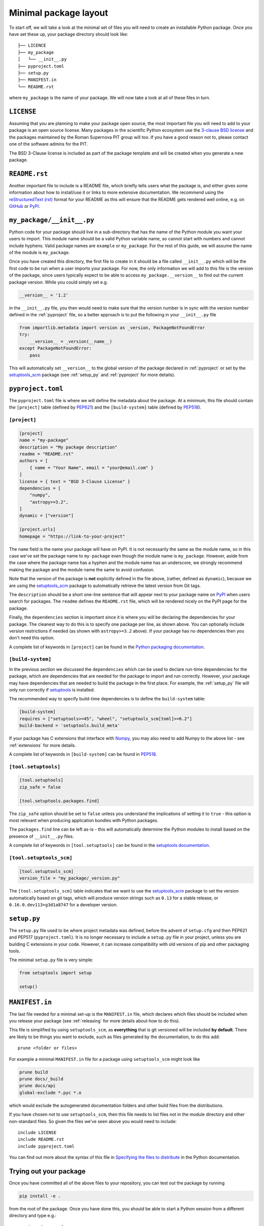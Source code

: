 .. _minimal:

Minimal package layout
======================

To start off, we will take a look at the minimal set of files you will need to
create an installable Python package. Once you have set these up, your package
directory should look like::

    ├── LICENCE
    ├── my_package
    │   └── __init__.py
    ├── pyproject.toml
    ├── setup.py
    ├── MANIFEST.in
    └── README.rst

where ``my_package`` is the name of your package. We will now take a look at all of
these files in turn.

.. _license:

``LICENSE``
-----------

Assuming that you are planning to make your package open source, the most
important file you will need to add to your package is an open source license.
Many packages in the scientific Python ecosystem use the `3-clause BSD license
<https://opensource.org/licenses/BSD-3-Clause>`_ and the packages maintained by
the Roman Supernova PIT group will too. If you have a good reason not to, please
contact one of the software admins for the PIT.

The BSD 3-Clause license is included as part of the package template and will
be created when you generate a new package.

.. _readme:

``README.rst``
--------------

Another important file to include is a README file, which briefly tells users
what the package is, and either gives some information about how to install/use
it or links to more extensive documentation. We recommend using the
`reStructuredText (rst) <http://docutils.sourceforge.net/rst.html>`_ format for
your README as this will ensure that the README gets rendered well online, e.g.
on `GitHub <https://github.com>`_ or  `PyPI <https://pypi.org>`_.

.. _package_init:

``my_package/__init__.py``
--------------------------

Python code for your package should live in a sub-directory that has the name
of the Python module you want your users to import. This module name should
be a valid Python variable name, so cannot start with numbers and cannot include
hyphens. Valid package names are ``example`` or ``my_package``. For the rest
of this guide, we will assume the name of the module is ``my_package``.

Once you have created this directory, the first file to create in it should be a
file called ``__init__.py`` which will be the first code to be run when a user
imports your package. For now, the only information we will add to this file is
the version of the package, since users typically expect to be able to access
``my_package.__version__`` to find out the current package version. While you
could simply set e.g.

.. code-block:: python

    __version__ = '1.2'

in the ``__init__.py`` file, you then would need to make sure that the version
number is in sync with the version number defined in the :ref:`pyproject` file,
so a better approach is to put the following in your ``__init__.py`` file

.. code-block:: python

    from importlib.metadata import version as _version, PackageNotFoundError
    try:
        __version__ = _version(__name__)
    except PackageNotFoundError:
        pass

This will automatically set ``__version__`` to the global version of the package
declared in :ref:`pyproject` or set by the `setuptools_scm 
<https://pypi.org/project/setuptools-scm/>`__ package (see :ref:`setup_py` and
:ref:`pyproject` for more details).

.. _pyproject:

``pyproject.toml``
------------------

The ``pyproject.toml`` file is where we will define the metadata about the package.
At a minimum, this file should contain the ``[project]`` table (defined by
`PEP621 <https://peps.python.org/pep-0621/>`_) and the ``[build-system]`` table
(defined by `PEP518 <https://peps.python.org/pep-0518/>`__).

``[project]``
^^^^^^^^^^^^^

.. code-block:: toml

    [project]
    name = "my-package"
    description = "My package description"
    readme = "README.rst"
    authors = [
        { name = "Your Name", email = "your@email.com" }
    ]
    license = { text = "BSD 3-Clause License" }
    dependencies = [
        "numpy",
        "astropy>=3.2",
    ]
    dynamic = ["version"]

    [project.urls]
    homepage = "https://link-to-your-project"

The ``name`` field is the name your package will have on PyPI. It is not necessarily
the same as the module name, so in this case we've set the package name to
``my-package`` even though the module name is ``my_package``. However, aside from
the case where the package name has a hyphen and the module name has an underscore,
we strongly recommend making the package and the module name the same to avoid confusion.

Note that the version of the package is **not** explicitly defined in the file above,
(rather, defined as ``dynamic``), because we are using the
`setuptools_scm <https://pypi.org/project/setuptools-scm/>`_ package to automatically
retrieve the latest version from Git tags. 

The ``description`` should be a short one-line sentence that will appear next to your package name
on `PyPI <https://pypi.org>`_ when users search for packages. The ``readme``
defines the ``README.rst`` file, which will be rendered nicely on the PyPI page for the package.

Finally, the ``dependencies`` section is important since it is where you will
be declaring the dependencies for your package. The cleanest way to do this is
to specify one package per line, as shown above. You can optionally include version
restrictions if needed (as shown with ``astropy>=3.2`` above). If your package has no dependencies then you don't need this option.

A complete list of keywords in ``[project]`` can be found in the `Python packaging documentation <https://packaging.python.org/en/latest/specifications/declaring-project-metadata/#declaring-project-metadata>`_.

``[build-system]``
^^^^^^^^^^^^^^^^^^

In the previous section we discussed the ``dependencies`` which can
be used to declare run-time dependencies for the package, which are
dependencies that are needed for the package to import and run correctly.
However, your package may have dependencies that are needed to build the
package in the first place. For example, the :ref:`setup_py` file
will only run correctly if `setuptools <https://setuptools.readthedocs.io>`_
is installed.

The recommended way to specify build-time dependencies is to define the
``build-system`` table:

.. code-block:: toml

    [build-system]
    requires = ["setuptools>=45", "wheel", "setuptools_scm[toml]>=6.2"]
    build-backend = 'setuptools.build_meta'

If your package has C extensions that interface with `Numpy <https://numpy.org>`_,
you may also need to add Numpy to the above list - see :ref:`extensions` for
more details.

A complete list of keywords in ``[build-system]`` can be found in `PEP518 <https://packaging.python.org/en/latest/specifications/declaring-build-dependencies/#declaring-build-dependencies>`__.

``[tool.setuptools]``
^^^^^^^^^^^^^^^^^^^^^

.. code-block:: toml

    [tool.setuptools]
    zip_safe = false

    [tool.setuptools.packages.find]

The ``zip_safe`` option should be set to ``false`` unless you understand the
implications of setting it to ``true`` - this option is most relevant when
producing application bundles with Python packages.

The ``packages.find`` line can be left as-is - this will automatically determine the
Python modules to install based on the presence of ``__init__.py`` files.

A complete list of keywords in ``[tool.setuptools]`` can be found in the
`setuptools documentation <https://setuptools.pypa.io/en/latest/userguide/pyproject_config.html>`_.

``[tool.setuptools_scm]``
^^^^^^^^^^^^^^^^^^^^^^^^^

.. code-block:: toml

    [tool.setuptools_scm]
    version_file = "my_package/_version.py"

The ``[tool.setuptools_scm]`` table indicates that we want to use the `setuptools_scm
<https://pypi.org/project/setuptools-scm/>`_ package to set the version
automatically based on git tags, which will produce version strings such as
``0.13`` for a stable release, or ``0.16.0.dev113+g3d1a8747`` for a developer
version. 

.. _setup_py:

``setup.py``
------------

The ``setup.py`` file used to be where project metadata was defined, before the
advent of ``setup.cfg`` and then PEP621 and PEP517 (``pyproject.toml``).
It is no longer necessary to include a ``setup.py`` file in your project,
unless you are building C extensions in your code.
However, it can increase compatibility with old versions of pip and other packaging tools.

The minimal ``setup.py`` file is very simple:

.. code-block:: python

    from setuptools import setup

    setup()

.. _manifest:

``MANIFEST.in``
---------------

The last file needed for a minimal set-up is the ``MANIFEST.in`` file,
which declares which files should be included when you release your
package (see :ref:`releasing` for more details about how to do this).

This file is simplified by using ``setuptools_scm``, as **everything** that is
git versioned will be included **by default**.  There are likely to be things
you want to exclude, such as files generated by the documentation, to do this
add::

    prune <folder or files>

For example a minimal ``MANIFEST.in`` file for a package using ``setuptools_scm`` might look like

.. code-block:: text

    prune build
    prune docs/_build
    prune docs/api
    global-exclude *.pyc *.o

which would exclude the autogenerated documentation folders and other build files from the distributions.

If you have chosen not to use ``setuptools_scm``, then this file needs to list
files not in the module directory and other non-standard files.
So given the files we've seen above you would need to include::

    include LICENSE
    include README.rst
    include pyproject.toml

You can find out more about the syntax of this file in
`Specifying the files to distribute <https://docs.python.org/3.8/distutils/sourcedist.html#specifying-the-files-to-distribute>`_
in the Python documentation.


Trying out your package
-----------------------

Once you have committed all of the above files to your repository, you
can test out the package by running

.. code-block:: shell

    pip install -e .

from the root of the package. Once you have done this, you should be able to
start a Python session from a different directory and type e.g.::

    >>> import my_package
    >>> my_package.__version__
    0.1.dev1+g25976ae

.. TODO: mention about adding more files to package with functionality
